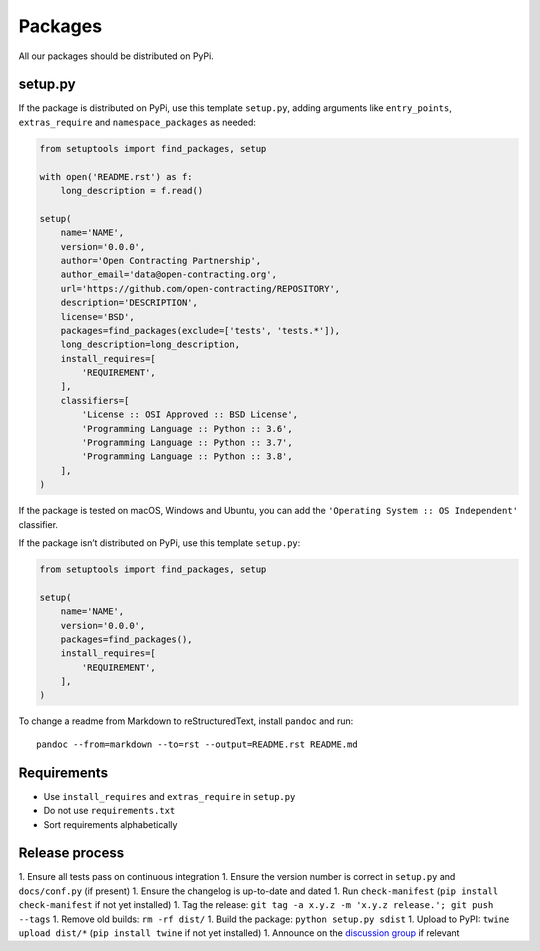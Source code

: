 Packages
========

All our packages should be distributed on PyPi.

setup.py
--------

If the package is distributed on PyPi, use this template ``setup.py``, adding arguments like ``entry_points``, ``extras_require`` and ``namespace_packages`` as needed:

.. code:: python

   from setuptools import find_packages, setup

   with open('README.rst') as f:
       long_description = f.read()

   setup(
       name='NAME',
       version='0.0.0',
       author='Open Contracting Partnership',
       author_email='data@open-contracting.org',
       url='https://github.com/open-contracting/REPOSITORY',
       description='DESCRIPTION',
       license='BSD',
       packages=find_packages(exclude=['tests', 'tests.*']),
       long_description=long_description,
       install_requires=[
           'REQUIREMENT',
       ],
       classifiers=[
           'License :: OSI Approved :: BSD License',
           'Programming Language :: Python :: 3.6',
           'Programming Language :: Python :: 3.7',
           'Programming Language :: Python :: 3.8',
       ],
   )

If the package is tested on macOS, Windows and Ubuntu, you can add the ``'Operating System :: OS Independent'`` classifier.

If the package isn’t distributed on PyPi, use this template ``setup.py``:

.. code:: python

   from setuptools import find_packages, setup

   setup(
       name='NAME',
       version='0.0.0',
       packages=find_packages(),
       install_requires=[
           'REQUIREMENT',
       ],
   )

To change a readme from Markdown to reStructuredText, install ``pandoc`` and run:

::

   pandoc --from=markdown --to=rst --output=README.rst README.md

Requirements
------------

-  Use ``install_requires`` and ``extras_require`` in ``setup.py``
-  Do not use ``requirements.txt``
-  Sort requirements alphabetically

Release process
---------------

1. Ensure all tests pass on continuous integration
1. Ensure the version number is correct in ``setup.py`` and ``docs/conf.py`` (if present)
1. Ensure the changelog is up-to-date and dated
1. Run ``check-manifest`` (``pip install check-manifest`` if not yet installed)
1. Tag the release: ``git tag -a x.y.z -m 'x.y.z release.'; git push --tags``
1. Remove old builds: ``rm -rf dist/``
1. Build the package: ``python setup.py sdist``
1. Upload to PyPI: ``twine upload dist/*`` (``pip install twine`` if not yet installed)
1. Announce on the `discussion group <https://groups.google.com/a/open-contracting.org/forum/#!forum/standard-discuss>`__ if relevant
